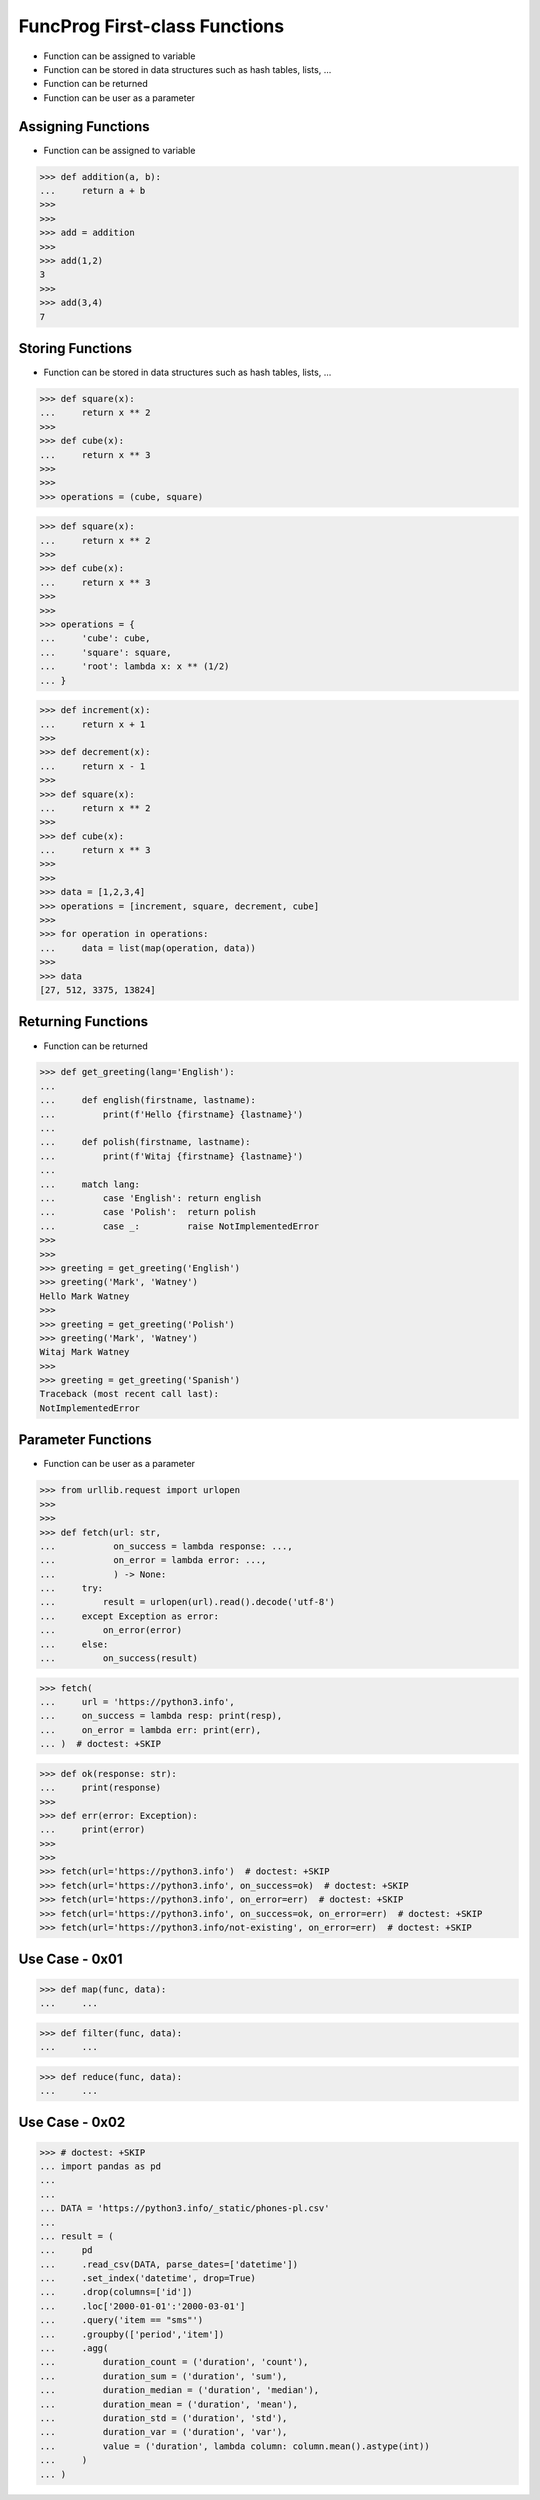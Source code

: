 FuncProg First-class Functions
==============================
* Function can be assigned to variable
* Function can be stored in data structures such as hash tables, lists, ...
* Function can be returned
* Function can be user as a parameter


Assigning Functions
-------------------
* Function can be assigned to variable

>>> def addition(a, b):
...     return a + b
>>>
>>>
>>> add = addition
>>>
>>> add(1,2)
3
>>>
>>> add(3,4)
7


Storing Functions
-----------------
* Function can be stored in data structures such as hash tables, lists, ...

>>> def square(x):
...     return x ** 2
>>>
>>> def cube(x):
...     return x ** 3
>>>
>>>
>>> operations = (cube, square)

>>> def square(x):
...     return x ** 2
>>>
>>> def cube(x):
...     return x ** 3
>>>
>>>
>>> operations = {
...     'cube': cube,
...     'square': square,
...     'root': lambda x: x ** (1/2)
... }

>>> def increment(x):
...     return x + 1
>>>
>>> def decrement(x):
...     return x - 1
>>>
>>> def square(x):
...     return x ** 2
>>>
>>> def cube(x):
...     return x ** 3
>>>
>>>
>>> data = [1,2,3,4]
>>> operations = [increment, square, decrement, cube]
>>>
>>> for operation in operations:
...     data = list(map(operation, data))
>>>
>>> data
[27, 512, 3375, 13824]


Returning Functions
-------------------
* Function can be returned

>>> def get_greeting(lang='English'):
...
...     def english(firstname, lastname):
...         print(f'Hello {firstname} {lastname}')
...
...     def polish(firstname, lastname):
...         print(f'Witaj {firstname} {lastname}')
...
...     match lang:
...         case 'English': return english
...         case 'Polish':  return polish
...         case _:         raise NotImplementedError
>>>
>>>
>>> greeting = get_greeting('English')
>>> greeting('Mark', 'Watney')
Hello Mark Watney
>>>
>>> greeting = get_greeting('Polish')
>>> greeting('Mark', 'Watney')
Witaj Mark Watney
>>>
>>> greeting = get_greeting('Spanish')
Traceback (most recent call last):
NotImplementedError


Parameter Functions
-------------------
* Function can be user as a parameter

>>> from urllib.request import urlopen
>>>
>>>
>>> def fetch(url: str,
...           on_success = lambda response: ...,
...           on_error = lambda error: ...,
...           ) -> None:
...     try:
...         result = urlopen(url).read().decode('utf-8')
...     except Exception as error:
...         on_error(error)
...     else:
...         on_success(result)

>>> fetch(
...     url = 'https://python3.info',
...     on_success = lambda resp: print(resp),
...     on_error = lambda err: print(err),
... )  # doctest: +SKIP

>>> def ok(response: str):
...     print(response)
>>>
>>> def err(error: Exception):
...     print(error)
>>>
>>>
>>> fetch(url='https://python3.info')  # doctest: +SKIP
>>> fetch(url='https://python3.info', on_success=ok)  # doctest: +SKIP
>>> fetch(url='https://python3.info', on_error=err)  # doctest: +SKIP
>>> fetch(url='https://python3.info', on_success=ok, on_error=err)  # doctest: +SKIP
>>> fetch(url='https://python3.info/not-existing', on_error=err)  # doctest: +SKIP


Use Case - 0x01
---------------
>>> def map(func, data):
...     ...

>>> def filter(func, data):
...     ...

>>> def reduce(func, data):
...     ...


Use Case - 0x02
---------------
>>> # doctest: +SKIP
... import pandas as pd
...
...
... DATA = 'https://python3.info/_static/phones-pl.csv'
...
... result = (
...     pd
...     .read_csv(DATA, parse_dates=['datetime'])
...     .set_index('datetime', drop=True)
...     .drop(columns=['id'])
...     .loc['2000-01-01':'2000-03-01']
...     .query('item == "sms"')
...     .groupby(['period','item'])
...     .agg(
...         duration_count = ('duration', 'count'),
...         duration_sum = ('duration', 'sum'),
...         duration_median = ('duration', 'median'),
...         duration_mean = ('duration', 'mean'),
...         duration_std = ('duration', 'std'),
...         duration_var = ('duration', 'var'),
...         value = ('duration', lambda column: column.mean().astype(int))
...     )
... )
